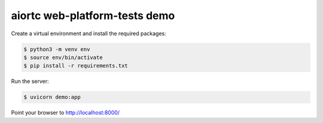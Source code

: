 aiortc web-platform-tests demo
==============================

Create a virtual environment and install the required packages:

.. code-block:: console

    $ python3 -m venv env
    $ source env/bin/activate
    $ pip install -r requirements.txt

Run the server:

.. code-block:: console

    $ uvicorn demo:app

Point your browser to http://localhost:8000/

